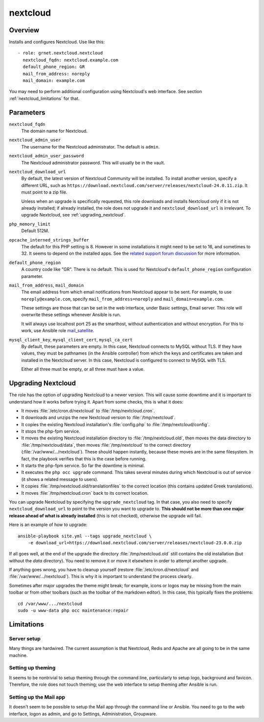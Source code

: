 .. _nextcloud:

=========
nextcloud
=========

Overview
========

Installs and configures Nextcloud. Use like this::

  - role: grnet.nextcloud.nextcloud
    nextcloud_fqdn: nextcloud.example.com
    default_phone_region: GR
    mail_from_address: noreply
    mail_domain: example.com

You may need to perform additional configuration using Nextcloud's web
interface. See section :ref:`nextcloud_limitations` for that.

Parameters
==========

``nextcloud_fqdn``
  The domain name for Nextcloud.

``nextcloud_admin_user``
  The username for the Nextcloud administrator. The default is
  ``admin``.

``nextcloud_admin_user_password``
  The Nextcloud administrator password. This will usually be in the
  vault.

``nextcloud_download_url``
  By default, the latest version of Nextcloud Community will be
  installed. To install another version, specify a different URL, such
  as
  ``https://download.nextcloud.com/server/releases/nextcloud-24.0.11.zip``.
  It must point to a zip file.

  Unless when an upgrade is specifically requested, this role downloads
  and installs Nextcloud only if it is not already installed; if already
  installed, the role does not upgrade it and ``nextcloud_download_url``
  is irrelevant. To upgrade Nextcloud, see :ref:`upgrading_nextcloud`.

``php_memory_limit``
  Default 512M.

``opcache_interned_strings_buffer``
  The default for this PHP setting is 8. However in some installations
  it might need to be set to 16, and sometimes to 32. It seems to depend
  on the installed apps. See the `related support forum discussion`_ for
  more information.

  .. _related support forum discussion: https://help.nextcloud.com/t/nextcloud-23-02-opcache-interned-strings-buffer/134007/4

``default_phone_region``
  A country code like "GR". There is no default. This is used for
  Nextcloud's ``default_phone_region`` configuration parameter.

``mail_from_address``, ``mail_domain``
  The email address from which email notifications from Nextcloud appear
  to be sent. For example, to use ``noreply@example.com``, specify
  ``mail_from_address=noreply`` and ``mail_domain=example.com``.

  These settings are those that can be set in the web interface, under
  Basic settings, Email server. This role will overwrite these settings
  whenever Ansible is run.

  It will always use localhost port 25 as the smarthost, without
  authentication and without encryption. For this to work, use Ansible
  role mail_satellite_.

  .. _mail_satellite: https://aptikogeneral.readthedocs.io/en/latest/mail_satellite.html

``mysql_client_key``, ``mysql_client_cert``, ``mysql_ca_cert``
  By default, these parameters are empty. In this case, Nextcloud
  connects to MySQL without TLS. If they have values, they must be
  pathnames (in the Ansible controller) from which the keys and
  certificates are taken and installed in the Nextcloud server. In this
  case, Nextcloud is configured to connect to MySQL with TLS.

  Either all three must be empty, or all three must have a value.

.. _upgrading_nextcloud:

Upgrading Nextcloud
===================

The role has the option of upgrading Nextcloud to a newer version.
This will cause some downtime and it is important to understand how it
works before trying it. Apart from some checks, this is what it does:

* It moves :file:`/etc/cron.d/nextcloud` to :file:`/tmp/nextcloud.cron`.
* It downloads and unzips the new Nextcloud version to
  :file:`/tmp/nextcloud`.
* It copies the existing Nextcloud installation's :file:`config.php` to
  :file:`/tmp/nextcloud/config`.
* It stops the php-fpm service.
* It moves the existing Nextcloud installation directory to
  :file:`/tmp/nextcloud.old`, then moves the data directory to
  :file:`/tmp/nextcloud/data`, then moves :file:`/tmp/nextcloud` to the
  correct directory (:file:`/var/www/.../nextcloud`). These should
  happen instantly, because these moves are in the same filesystem. In
  fact, the playbook verifies that this is the case before running.
* It starts the php-fpm service. So far the downtime is minimal.
* It executes the ``php occ upgrade`` command. This takes several
  minutes during which Nextcloud is out of service (it shows a related
  message to users).
* It copies :file:`/tmp/nextcloud.old/translationfiles` to the correct
  location (this contains updated Greek translations).
* It moves :file:`/tmp/nextcloud.cron` back to its correct location.

You can upgrade Nextcloud by specifying the ``upgrade_nextcloud`` tag.
In that case, you also need to specify ``nextcloud_download_url`` to
point to the version you want to upgrade to. **This should not be more
than one major release ahead of what is already installed** (this is not
checked), otherwise the upgrade will fail.

Here is an example of how to upgrade::

    ansible-playbook site.yml --tags upgrade_nextcloud \
        -e download_url=https://download.nextcloud.com/server/releases/nextcloud-23.0.0.zip

If all goes well, at the end of the upgrade the directory
:file:`/tmp/nextcloud.old` still contains the old installation (but
without the `data` directory). You need to remove it or move it
elsewhere in order to attempt another upgrade.

If anything goes wrong, you have to cleanup yourself (restore
:file:`/etc/cron.d/nextcloud` and :file:`/var/www/.../nextcloud`). This
is why it is important to understand the process clearly.

Sometimes after major upgrades the theme might break; for example, icons
or logos may be missing from the main toolbar or from other toolbars
(such as the toolbar of the markdown editor). In this case, this
typically fixes the problems::

    cd /var/www/.../nextcloud
    sudo -u www-data php occ maintenance:repair

.. _nextcloud_limitations:

Limitations
===========

Server setup
------------

Many things are hardwired. The current assumption is that Nextcloud,
Redis and Apache are all going to be in the same machine.

Setting up theming
------------------

It seems to be nontrivial to setup theming through the command line,
particularly to setup logo, background and favicon. Therefore, the role
does not touch theming; use the web interface to setup theming after
Ansible is run.

Setting up the Mail app
-----------------------

It doesn't seem to be possible to setup the Mail app through the command
line or Ansible. You need to go to the web interface, logon as admin,
and go to Settings, Administration, Groupware.
